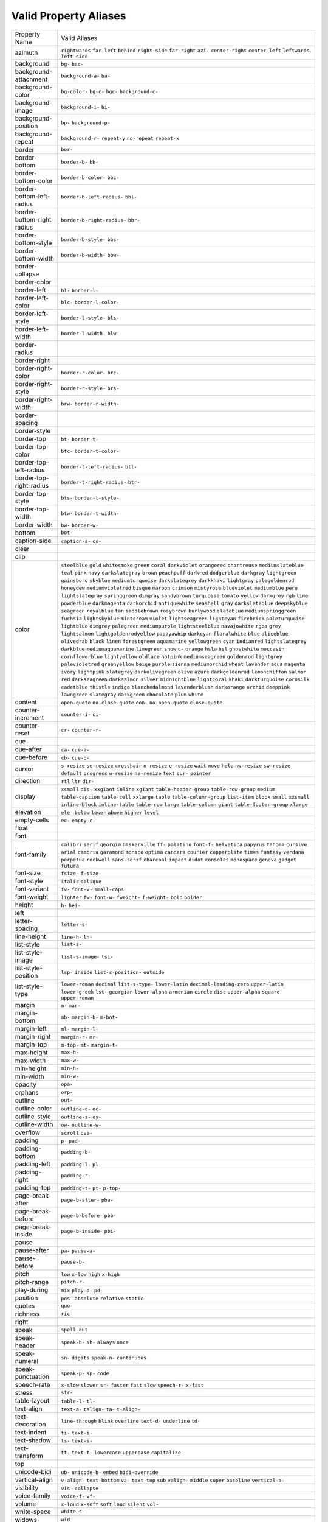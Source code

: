 Valid Property Aliases
======================

+--------------------------------------+--------------------------------------+
| Property Name                        | Valid Aliases                        |
+--------------------------------------+--------------------------------------+
| azimuth                              | ``rightwards`` ``far-left``          |
|                                      | ``behind`` ``right-side``            |
|                                      | ``far-right``                        |
|                                      | ``azi-`` ``center-right``            |
|                                      | ``center-left`` ``leftwards``        |
|                                      | ``left-side``                        |
+--------------------------------------+--------------------------------------+
| background                           | ``bg-`` ``bac-``                     |
+--------------------------------------+--------------------------------------+
| background-attachment                | ``background-a-`` ``ba-``            |
+--------------------------------------+--------------------------------------+
| background-color                     | ``bg-color-`` ``bg-c-`` ``bgc-``     |
|                                      | ``background-c-``                    |
+--------------------------------------+--------------------------------------+
| background-image                     | ``background-i-`` ``bi-``            |
+--------------------------------------+--------------------------------------+
| background-position                  | ``bp-`` ``background-p-``            |
+--------------------------------------+--------------------------------------+
| background-repeat                    | ``background-r-`` ``repeat-y``       |
|                                      | ``no-repeat`` ``repeat-x``           |
+--------------------------------------+--------------------------------------+
| border                               | ``bor-``                             |
+--------------------------------------+--------------------------------------+
| border-bottom                        | ``border-b-`` ``bb-``                |
+--------------------------------------+--------------------------------------+
| border-bottom-color                  | ``border-b-color-`` ``bbc-``         |
+--------------------------------------+--------------------------------------+
| border-bottom-left-radius            | ``border-b-left-radius-`` ``bbl-``   |
+--------------------------------------+--------------------------------------+
| border-bottom-right-radius           | ``border-b-right-radius-`` ``bbr-``  |
+--------------------------------------+--------------------------------------+
| border-bottom-style                  | ``border-b-style-`` ``bbs-``         |
+--------------------------------------+--------------------------------------+
| border-bottom-width                  | ``border-b-width-`` ``bbw-``         |
+--------------------------------------+--------------------------------------+
| border-collapse                      |                                      |
+--------------------------------------+--------------------------------------+
| border-color                         |                                      |
+--------------------------------------+--------------------------------------+
| border-left                          | ``bl-`` ``border-l-``                |
+--------------------------------------+--------------------------------------+
| border-left-color                    | ``blc-`` ``border-l-color-``         |
+--------------------------------------+--------------------------------------+
| border-left-style                    | ``border-l-style-`` ``bls-``         |
+--------------------------------------+--------------------------------------+
| border-left-width                    | ``border-l-width-`` ``blw-``         |
+--------------------------------------+--------------------------------------+
| border-radius                        |                                      |
+--------------------------------------+--------------------------------------+
| border-right                         |                                      |
+--------------------------------------+--------------------------------------+
| border-right-color                   | ``border-r-color-`` ``brc-``         |
+--------------------------------------+--------------------------------------+
| border-right-style                   | ``border-r-style-`` ``brs-``         |
+--------------------------------------+--------------------------------------+
| border-right-width                   | ``brw-`` ``border-r-width-``         |
+--------------------------------------+--------------------------------------+
| border-spacing                       |                                      |
+--------------------------------------+--------------------------------------+
| border-style                         |                                      |
+--------------------------------------+--------------------------------------+
| border-top                           | ``bt-`` ``border-t-``                |
+--------------------------------------+--------------------------------------+
| border-top-color                     | ``btc-`` ``border-t-color-``         |
+--------------------------------------+--------------------------------------+
| border-top-left-radius               | ``border-t-left-radius-`` ``btl-``   |
+--------------------------------------+--------------------------------------+
| border-top-right-radius              | ``border-t-right-radius-`` ``btr-``  |
+--------------------------------------+--------------------------------------+
| border-top-style                     | ``bts-`` ``border-t-style-``         |
+--------------------------------------+--------------------------------------+
| border-top-width                     | ``btw-`` ``border-t-width-``         |
+--------------------------------------+--------------------------------------+
| border-width                         | ``bw-`` ``border-w-``                |
+--------------------------------------+--------------------------------------+
| bottom                               | ``bot-``                             |
+--------------------------------------+--------------------------------------+
| caption-side                         | ``caption-s-`` ``cs-``               |
+--------------------------------------+--------------------------------------+
| clear                                |                                      |
+--------------------------------------+--------------------------------------+
| clip                                 |                                      |
+--------------------------------------+--------------------------------------+
| color                                | ``steelblue`` ``gold``               |
|                                      | ``whitesmoke`` ``green`` ``coral``   |
|                                      | ``darkviolet`` ``orangered``         |
|                                      | ``chartreuse`` ``mediumslateblue``   |
|                                      | ``teal``                             |
|                                      | ``pink`` ``navy`` ``darkslategray``  |
|                                      | ``brown`` ``peachpuff``              |
|                                      | ``darkred`` ``dodgerblue``           |
|                                      | ``darkgray`` ``lightgreen``          |
|                                      | ``gainsboro``                        |
|                                      | ``skyblue`` ``mediumturquoise``      |
|                                      | ``darkslategrey`` ``darkkhaki``      |
|                                      | ``lightgray``                        |
|                                      | ``palegoldenrod`` ``honeydew``       |
|                                      | ``mediumvioletred`` ``bisque``       |
|                                      | ``maroon``                           |
|                                      | ``crimson`` ``mistyrose``            |
|                                      | ``blueviolet`` ``mediumblue``        |
|                                      | ``peru``                             |
|                                      | ``lightslategray`` ``springgreen``   |
|                                      | ``dimgray`` ``sandybrown``           |
|                                      | ``turquoise``                        |
|                                      | ``tomato`` ``yellow`` ``darkgrey``   |
|                                      | ``rgb`` ``lime``                     |
|                                      | ``powderblue`` ``darkmagenta``       |
|                                      | ``darkorchid`` ``antiquewhite``      |
|                                      | ``seashell``                         |
|                                      | ``gray`` ``darkslateblue``           |
|                                      | ``deepskyblue`` ``seagreen``         |
|                                      | ``royalblue``                        |
|                                      | ``tan`` ``saddlebrown``              |
|                                      | ``rosybrown`` ``burlywood``          |
|                                      | ``slateblue``                        |
|                                      | ``mediumspringgreen`` ``fuchsia``    |
|                                      | ``lightskyblue`` ``mintcream``       |
|                                      | ``violet``                           |
|                                      | ``lightseagreen`` ``lightcyan``      |
|                                      | ``firebrick`` ``paleturquoise``      |
|                                      | ``lightblue``                        |
|                                      | ``dimgrey`` ``palegreen``            |
|                                      | ``mediumpurple`` ``lightsteelblue``  |
|                                      | ``navajowhite``                      |
|                                      | ``rgba`` ``grey`` ``lightsalmon``    |
|                                      | ``lightgoldenrodyellow``             |
|                                      | ``papayawhip``                       |
|                                      | ``darkcyan`` ``floralwhite``         |
|                                      | ``blue`` ``aliceblue`` ``olivedrab`` |
|                                      | ``black`` ``linen`` ``forestgreen``  |
|                                      | ``aquamarine`` ``yellowgreen``       |
|                                      | ``cyan`` ``indianred``               |
|                                      | ``lightslategrey`` ``darkblue``      |
|                                      | ``mediumaquamarine``                 |
|                                      | ``limegreen`` ``snow`` ``c-``        |
|                                      | ``orange`` ``hsla``                  |
|                                      | ``hsl`` ``ghostwhite`` ``moccasin``  |
|                                      | ``cornflowerblue`` ``lightyellow``   |
|                                      | ``oldlace`` ``hotpink``              |
|                                      | ``mediumseagreen`` ``goldenrod``     |
|                                      | ``lightgrey``                        |
|                                      | ``palevioletred`` ``greenyellow``    |
|                                      | ``beige`` ``purple`` ``sienna``      |
|                                      | ``mediumorchid`` ``wheat``           |
|                                      | ``lavender`` ``aqua`` ``magenta``    |
|                                      | ``ivory`` ``lightpink``              |
|                                      | ``slategrey`` ``darkolivegreen``     |
|                                      | ``olive``                            |
|                                      | ``azure`` ``darkgoldenrod``          |
|                                      | ``lemonchiffon`` ``salmon`` ``red``  |
|                                      | ``darkseagreen`` ``darksalmon``      |
|                                      | ``silver`` ``midnightblue``          |
|                                      | ``lightcoral``                       |
|                                      | ``khaki`` ``darkturquoise``          |
|                                      | ``cornsilk`` ``cadetblue``           |
|                                      | ``thistle``                          |
|                                      | ``indigo`` ``blanchedalmond``        |
|                                      | ``lavenderblush`` ``darkorange``     |
|                                      | ``orchid``                           |
|                                      | ``deeppink`` ``lawngreen``           |
|                                      | ``slategray`` ``darkgreen``          |
|                                      | ``chocolate``                        |
|                                      | ``plum`` ``white``                   |
+--------------------------------------+--------------------------------------+
| content                              | ``open-quote`` ``no-close-quote``    |
|                                      | ``con-`` ``no-open-quote``           |
|                                      | ``close-quote``                      |
+--------------------------------------+--------------------------------------+
| counter-increment                    | ``counter-i-`` ``ci-``               |
+--------------------------------------+--------------------------------------+
| counter-reset                        | ``cr-`` ``counter-r-``               |
+--------------------------------------+--------------------------------------+
| cue                                  |                                      |
+--------------------------------------+--------------------------------------+
| cue-after                            | ``ca-`` ``cue-a-``                   |
+--------------------------------------+--------------------------------------+
| cue-before                           | ``cb-`` ``cue-b-``                   |
+--------------------------------------+--------------------------------------+
| cursor                               | ``s-resize`` ``se-resize``           |
|                                      | ``crosshair`` ``n-resize``           |
|                                      | ``e-resize``                         |
|                                      | ``wait`` ``move`` ``help``           |
|                                      | ``nw-resize`` ``sw-resize``          |
|                                      | ``default`` ``progress``             |
|                                      | ``w-resize`` ``ne-resize`` ``text``  |
|                                      | ``cur-`` ``pointer``                 |
+--------------------------------------+--------------------------------------+
| direction                            | ``rtl`` ``ltr`` ``dir-``             |
+--------------------------------------+--------------------------------------+
| display                              | ``xsmall`` ``dis-`` ``xxgiant``      |
|                                      | ``inline`` ``xgiant``                |
|                                      | ``table-header-group``               |
|                                      | ``table-row-group`` ``medium``       |
|                                      | ``table-caption`` ``table-cell``     |
|                                      | ``xxlarge`` ``table``                |
|                                      | ``table-column-group`` ``list-item`` |
|                                      | ``block``                            |
|                                      | ``small`` ``xxsmall``                |
|                                      | ``inline-block`` ``inline-table``    |
|                                      | ``table-row``                        |
|                                      | ``large`` ``table-column`` ``giant`` |
|                                      | ``table-footer-group`` ``xlarge``    |
+--------------------------------------+--------------------------------------+
| elevation                            | ``ele-`` ``below`` ``lower``         |
|                                      | ``above`` ``higher``                 |
|                                      | ``level``                            |
+--------------------------------------+--------------------------------------+
| empty-cells                          | ``ec-`` ``empty-c-``                 |
+--------------------------------------+--------------------------------------+
| float                                |                                      |
+--------------------------------------+--------------------------------------+
| font                                 |                                      |
+--------------------------------------+--------------------------------------+
| font-family                          | ``calibri`` ``serif`` ``georgia``    |
|                                      | ``baskerville`` ``ff-``              |
|                                      | ``palatino`` ``font-f-``             |
|                                      | ``helvetica`` ``papyrus`` ``tahoma`` |
|                                      | ``cursive`` ``arial`` ``cambria``    |
|                                      | ``garamond`` ``monaco``              |
|                                      | ``optima`` ``candara`` ``courier``   |
|                                      | ``copperplate`` ``times``            |
|                                      | ``fantasy`` ``verdana`` ``perpetua`` |
|                                      | ``rockwell`` ``sans-serif``          |
|                                      | ``charcoal`` ``impact`` ``didot``    |
|                                      | ``consolas`` ``monospace``           |
|                                      | ``geneva`` ``gadget`` ``futura``     |
+--------------------------------------+--------------------------------------+
| font-size                            | ``fsize-`` ``f-size-``               |
+--------------------------------------+--------------------------------------+
| font-style                           | ``italic`` ``oblique``               |
+--------------------------------------+--------------------------------------+
| font-variant                         | ``fv-`` ``font-v-`` ``small-caps``   |
+--------------------------------------+--------------------------------------+
| font-weight                          | ``lighter`` ``fw-`` ``font-w-``      |
|                                      | ``fweight-`` ``f-weight-``           |
|                                      | ``bold`` ``bolder``                  |
+--------------------------------------+--------------------------------------+
| height                               | ``h-`` ``hei-``                      |
+--------------------------------------+--------------------------------------+
| left                                 |                                      |
+--------------------------------------+--------------------------------------+
| letter-spacing                       | ``letter-s-``                        |
+--------------------------------------+--------------------------------------+
| line-height                          | ``line-h-`` ``lh-``                  |
+--------------------------------------+--------------------------------------+
| list-style                           | ``list-s-``                          |
+--------------------------------------+--------------------------------------+
| list-style-image                     | ``list-s-image-`` ``lsi-``           |
+--------------------------------------+--------------------------------------+
| list-style-position                  | ``lsp-`` ``inside``                  |
|                                      | ``list-s-position-`` ``outside``     |
+--------------------------------------+--------------------------------------+
| list-style-type                      | ``lower-roman`` ``decimal``          |
|                                      | ``list-s-type-`` ``lower-latin``     |
|                                      | ``decimal-leading-zero``             |
|                                      | ``upper-latin`` ``lower-greek``      |
|                                      | ``lst-`` ``georgian``                |
|                                      | ``lower-alpha``                      |
|                                      | ``armenian`` ``circle`` ``disc``     |
|                                      | ``upper-alpha`` ``square``           |
|                                      | ``upper-roman``                      |
+--------------------------------------+--------------------------------------+
| margin                               | ``m-`` ``mar-``                      |
+--------------------------------------+--------------------------------------+
| margin-bottom                        | ``mb-`` ``margin-b-`` ``m-bot-``     |
+--------------------------------------+--------------------------------------+
| margin-left                          | ``ml-`` ``margin-l-``                |
+--------------------------------------+--------------------------------------+
| margin-right                         | ``margin-r-`` ``mr-``                |
+--------------------------------------+--------------------------------------+
| margin-top                           | ``m-top-`` ``mt-`` ``margin-t-``     |
+--------------------------------------+--------------------------------------+
| max-height                           | ``max-h-``                           |
+--------------------------------------+--------------------------------------+
| max-width                            | ``max-w-``                           |
+--------------------------------------+--------------------------------------+
| min-height                           | ``min-h-``                           |
+--------------------------------------+--------------------------------------+
| min-width                            | ``min-w-``                           |
+--------------------------------------+--------------------------------------+
| opacity                              | ``opa-``                             |
+--------------------------------------+--------------------------------------+
| orphans                              | ``orp-``                             |
+--------------------------------------+--------------------------------------+
| outline                              | ``out-``                             |
+--------------------------------------+--------------------------------------+
| outline-color                        | ``outline-c-`` ``oc-``               |
+--------------------------------------+--------------------------------------+
| outline-style                        | ``outline-s-`` ``os-``               |
+--------------------------------------+--------------------------------------+
| outline-width                        | ``ow-`` ``outline-w-``               |
+--------------------------------------+--------------------------------------+
| overflow                             | ``scroll`` ``ove-``                  |
+--------------------------------------+--------------------------------------+
| padding                              | ``p-`` ``pad-``                      |
+--------------------------------------+--------------------------------------+
| padding-bottom                       | ``padding-b-``                       |
+--------------------------------------+--------------------------------------+
| padding-left                         | ``padding-l-`` ``pl-``               |
+--------------------------------------+--------------------------------------+
| padding-right                        | ``padding-r-``                       |
+--------------------------------------+--------------------------------------+
| padding-top                          | ``padding-t-`` ``pt-`` ``p-top-``    |
+--------------------------------------+--------------------------------------+
| page-break-after                     | ``page-b-after-`` ``pba-``           |
+--------------------------------------+--------------------------------------+
| page-break-before                    | ``page-b-before-`` ``pbb-``          |
+--------------------------------------+--------------------------------------+
| page-break-inside                    | ``page-b-inside-`` ``pbi-``          |
+--------------------------------------+--------------------------------------+
| pause                                |                                      |
+--------------------------------------+--------------------------------------+
| pause-after                          | ``pa-`` ``pause-a-``                 |
+--------------------------------------+--------------------------------------+
| pause-before                         | ``pause-b-``                         |
+--------------------------------------+--------------------------------------+
| pitch                                | ``low`` ``x-low`` ``high``           |
|                                      | ``x-high``                           |
+--------------------------------------+--------------------------------------+
| pitch-range                          | ``pitch-r-``                         |
+--------------------------------------+--------------------------------------+
| play-during                          | ``mix`` ``play-d-`` ``pd-``          |
+--------------------------------------+--------------------------------------+
| position                             | ``pos-`` ``absolute`` ``relative``   |
|                                      | ``static``                           |
+--------------------------------------+--------------------------------------+
| quotes                               | ``quo-``                             |
+--------------------------------------+--------------------------------------+
| richness                             | ``ric-``                             |
+--------------------------------------+--------------------------------------+
| right                                |                                      |
+--------------------------------------+--------------------------------------+
| speak                                | ``spell-out``                        |
+--------------------------------------+--------------------------------------+
| speak-header                         | ``speak-h-`` ``sh-`` ``always``      |
|                                      | ``once``                             |
+--------------------------------------+--------------------------------------+
| speak-numeral                        | ``sn-`` ``digits`` ``speak-n-``      |
|                                      | ``continuous``                       |
+--------------------------------------+--------------------------------------+
| speak-punctuation                    | ``speak-p-`` ``sp-`` ``code``        |
+--------------------------------------+--------------------------------------+
| speech-rate                          | ``x-slow`` ``slower`` ``sr-``        |
|                                      | ``faster`` ``fast``                  |
|                                      | ``slow`` ``speech-r-`` ``x-fast``    |
+--------------------------------------+--------------------------------------+
| stress                               | ``str-``                             |
+--------------------------------------+--------------------------------------+
| table-layout                         | ``table-l-`` ``tl-``                 |
+--------------------------------------+--------------------------------------+
| text-align                           | ``text-a-`` ``talign-`` ``ta-``      |
|                                      | ``t-align-``                         |
+--------------------------------------+--------------------------------------+
| text-decoration                      | ``line-through`` ``blink``           |
|                                      | ``overline`` ``text-d-``             |
|                                      | ``underline``                        |
|                                      | ``td-``                              |
+--------------------------------------+--------------------------------------+
| text-indent                          | ``ti-`` ``text-i-``                  |
+--------------------------------------+--------------------------------------+
| text-shadow                          | ``ts-`` ``text-s-``                  |
+--------------------------------------+--------------------------------------+
| text-transform                       | ``tt-`` ``text-t-`` ``lowercase``    |
|                                      | ``uppercase`` ``capitalize``         |
+--------------------------------------+--------------------------------------+
| top                                  |                                      |
+--------------------------------------+--------------------------------------+
| unicode-bidi                         | ``ub-`` ``unicode-b-`` ``embed``     |
|                                      | ``bidi-override``                    |
+--------------------------------------+--------------------------------------+
| vertical-align                       | ``v-align-`` ``text-bottom`` ``va-`` |
|                                      | ``text-top`` ``sub``                 |
|                                      | ``valign-`` ``middle`` ``super``     |
|                                      | ``baseline`` ``vertical-a-``         |
+--------------------------------------+--------------------------------------+
| visibility                           | ``vis-`` ``collapse``                |
+--------------------------------------+--------------------------------------+
| voice-family                         | ``voice-f-`` ``vf-``                 |
+--------------------------------------+--------------------------------------+
| volume                               | ``x-loud`` ``x-soft`` ``soft``       |
|                                      | ``loud`` ``silent``                  |
|                                      | ``vol-``                             |
+--------------------------------------+--------------------------------------+
| white-space                          | ``white-s-``                         |
+--------------------------------------+--------------------------------------+
| widows                               | ``wid-``                             |
+--------------------------------------+--------------------------------------+
| width                                | ``w-``                               |
+--------------------------------------+--------------------------------------+
| word-spacing                         | ``word-s-``                          |
+--------------------------------------+--------------------------------------+
| z-index                              | ``z-i-`` ``zi-``                     |
+--------------------------------------+--------------------------------------+
